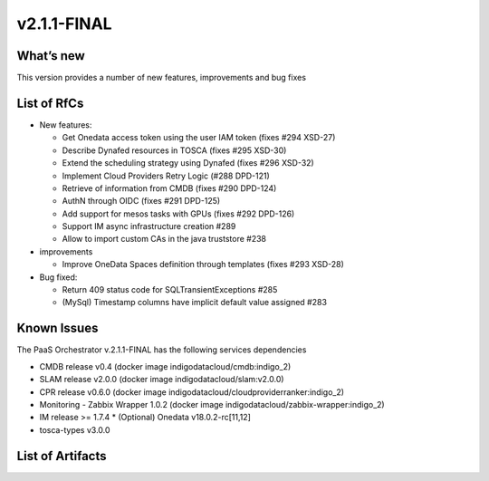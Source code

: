 v2.1.1-FINAL
------------

What’s new
~~~~~~~~~~
This version provides a number of new features,
improvements and bug fixes

List of RfCs
~~~~~~~~~~~~
-  New features:

   -  Get Onedata access token using the user IAM token (fixes #294
      XSD-27)
   -  Describe Dynafed resources in TOSCA (fixes #295 XSD-30)
   -  Extend the scheduling strategy using Dynafed (fixes #296 XSD-32)
   -  Implement Cloud Providers Retry Logic (#288 DPD-121)
   -  Retrieve of information from CMDB (fixes #290 DPD-124)
   -  AuthN through OIDC (fixes #291 DPD-125)
   -  Add support for mesos tasks with GPUs (fixes #292 DPD-126)
   -  Support IM async infrastructure creation #289
   -  Allow to import custom CAs in the java truststore #238

-  improvements

   -  Improve OneData Spaces definition through templates (fixes #293
      XSD-28)

-  Bug fixed:

   -  Return 409 status code for SQLTransientExceptions #285
   -  (MySql) Timestamp columns have implicit default value assigned
      #283

Known Issues
~~~~~~~~~~~~

The PaaS Orchestrator v.2.1.1-FINAL has the following services dependencies

* CMDB release v0.4 (docker image indigodatacloud/cmdb:indigo_2)
* SLAM release v2.0.0 (docker image indigodatacloud/slam:v2.0.0)
* CPR release v0.6.0 (docker image indigodatacloud/cloudproviderranker:indigo_2)
* Monitoring - Zabbix Wrapper 1.0.2 (docker image indigodatacloud/zabbix-wrapper:indigo_2)
* IM release >= 1.7.4 \* (Optional) Onedata v18.0.2-rc[11,12]
* tosca-types v3.0.0

List of Artifacts
~~~~~~~~~~~~~~~~~

